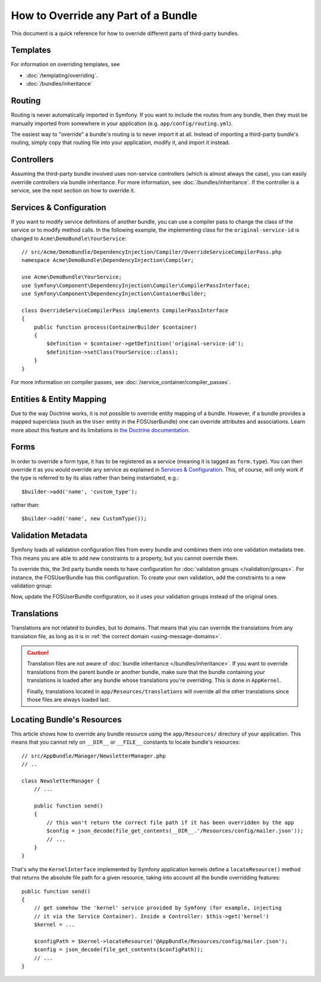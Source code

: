 .. index::
   single: Bundle; Inheritance

How to Override any Part of a Bundle
====================================

This document is a quick reference for how to override different parts of
third-party bundles.

Templates
---------

For information on overriding templates, see

* :doc:`/templating/overriding`.
* :doc:`/bundles/inheritance`

Routing
-------

Routing is never automatically imported in Symfony. If you want to include
the routes from any bundle, then they must be manually imported from somewhere
in your application (e.g. ``app/config/routing.yml``).

The easiest way to "override" a bundle's routing is to never import it at
all. Instead of importing a third-party bundle's routing, simply copy
that routing file into your application, modify it, and import it instead.

Controllers
-----------

Assuming the third-party bundle involved uses non-service controllers (which
is almost always the case), you can easily override controllers via bundle
inheritance. For more information, see :doc:`/bundles/inheritance`.
If the controller is a service, see the next section on how to override it.

Services & Configuration
------------------------

If you want to modify service definitions of another bundle, you can use a compiler
pass to change the class of the service or to modify method calls. In the following
example, the implementing class for the ``original-service-id`` is changed to
``Acme\DemoBundle\YourService``::

    // src/Acme/DemoBundle/DependencyInjection/Compiler/OverrideServiceCompilerPass.php
    namespace Acme\DemoBundle\DependencyInjection\Compiler;

    use Acme\DemoBundle\YourService;
    use Symfony\Component\DependencyInjection\Compiler\CompilerPassInterface;
    use Symfony\Component\DependencyInjection\ContainerBuilder;

    class OverrideServiceCompilerPass implements CompilerPassInterface
    {
        public function process(ContainerBuilder $container)
        {
            $definition = $container->getDefinition('original-service-id');
            $definition->setClass(YourService::class);
        }
    }

For more information on compiler passes, see :doc:`/service_container/compiler_passes`.

Entities & Entity Mapping
-------------------------

Due to the way Doctrine works, it is not possible to override entity mapping
of a bundle. However, if a bundle provides a mapped superclass (such as the
``User`` entity in the FOSUserBundle) one can override attributes and
associations. Learn more about this feature and its limitations in
`the Doctrine documentation`_.

Forms
-----

In order to override a form type, it has to be registered as a service (meaning
it is tagged as ``form.type``). You can then override it as you would override any
service as explained in `Services & Configuration`_. This, of course, will only
work if the type is referred to by its alias rather than being instantiated,
e.g.::

    $builder->add('name', 'custom_type');

rather than::

    $builder->add('name', new CustomType());

.. _override-validation:

Validation Metadata
-------------------

Symfony loads all validation configuration files from every bundle and
combines them into one validation metadata tree. This means you are able to
add new constraints to a property, but you cannot override them.

To override this, the 3rd party bundle needs to have configuration for
:doc:`validation groups </validation/groups>`. For instance, the FOSUserBundle
has this configuration. To create your own validation, add the constraints
to a new validation group:

.. configuration-block::

    .. code-block:: yaml

        # src/Acme/UserBundle/Resources/config/validation.yml
        FOS\UserBundle\Model\User:
            properties:
                plainPassword:
                    - NotBlank:
                        groups: [AcmeValidation]
                    - Length:
                        min: 6
                        minMessage: fos_user.password.short
                        groups: [AcmeValidation]

    .. code-block:: xml

        <!-- src/Acme/UserBundle/Resources/config/validation.xml -->
        <?xml version="1.0" encoding="UTF-8" ?>
        <constraint-mapping xmlns="http://symfony.com/schema/dic/constraint-mapping"
            xmlns:xsi="http://www.w3.org/2001/XMLSchema-instance"
            xsi:schemaLocation="http://symfony.com/schema/dic/constraint-mapping
                http://symfony.com/schema/dic/constraint-mapping/constraint-mapping-1.0.xsd">

            <class name="FOS\UserBundle\Model\User">
                <property name="plainPassword">
                    <constraint name="NotBlank">
                        <option name="groups">
                            <value>AcmeValidation</value>
                        </option>
                    </constraint>

                    <constraint name="Length">
                        <option name="min">6</option>
                        <option name="minMessage">fos_user.password.short</option>
                        <option name="groups">
                            <value>AcmeValidation</value>
                        </option>
                    </constraint>
                </property>
            </class>
        </constraint-mapping>

Now, update the FOSUserBundle configuration, so it uses your validation groups
instead of the original ones.

.. _override-translations:

Translations
------------

Translations are not related to bundles, but to domains. That means that you
can override the translations from any translation file, as long as it is in
:ref:`the correct domain <using-message-domains>`.

.. caution::

    Translation files are not aware of :doc:`bundle inheritance </bundles/inheritance>`.
    If you want to override translations from the parent bundle or another bundle,
    make sure that the bundle containing *your* translations is loaded after any
    bundle whose translations you're overriding. This is done in ``AppKernel``.

    Finally, translations located in ``app/Resources/translations`` will override
    all the other translations since those files are always loaded last.

.. _locating-bundle-resources:

Locating Bundle's Resources
---------------------------

This article shows how to override any bundle resource using the ``app/Resources/``
directory of your application. This means that you cannot rely on ``__DIR__``
or ``__FILE__`` constants to locate bundle's resources::

    // src/AppBundle/Manager/NewsletterManager.php
    // ..

    class NewsletterManager {
        // ...

        public function send()
        {
            // this won't return the correct file path if it has been overridden by the app
            $config = json_decode(file_get_contents(__DIR__.'/Resources/config/mailer.json'));
            // ...
        }
    }

That's why the ``KernelInterface`` implemented by Symfony application kernels
define a ``locateResource()`` method that returns the absolute file path for a
given resource, taking into account all the bundle overridding features::

    public function send()
    {
        // get somehow the 'kernel' service provided by Symfony (for example, injecting
        // it via the Service Container). Inside a Controller: $this->get('kernel')
        $kernel = ...

        $configPath = $kernel->locateResource('@AppBundle/Resources/config/mailer.json');
        $config = json_decode(file_get_contents($configPath));
        // ...
    }

.. _`the Doctrine documentation`: http://docs.doctrine-project.org/projects/doctrine-orm/en/latest/reference/inheritance-mapping.html#overrides

